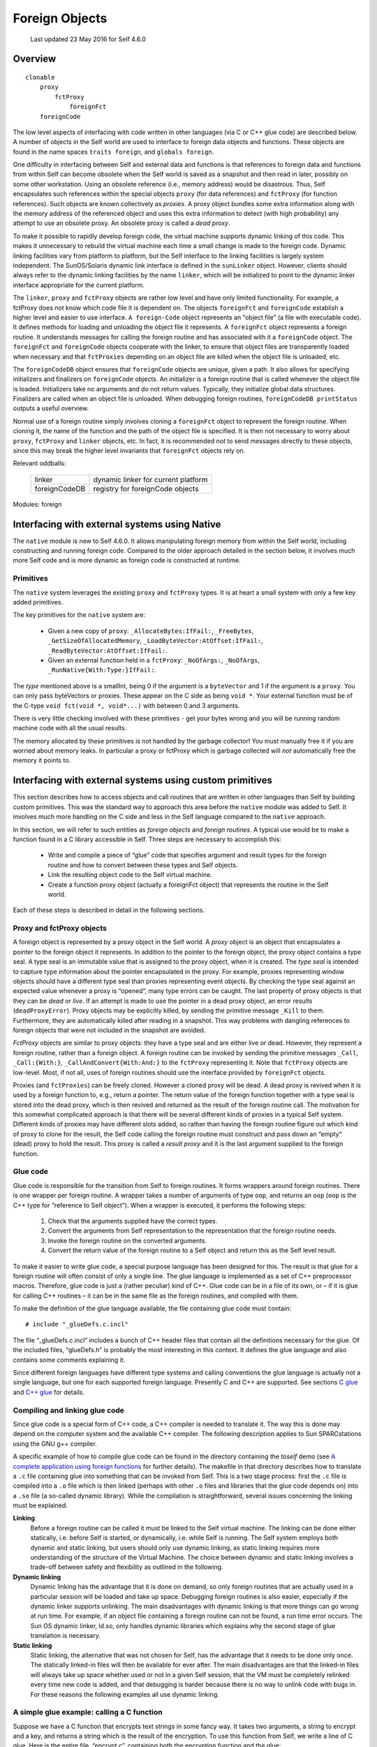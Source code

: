 ***************
Foreign Objects
***************

    Last updated 23 May 2016 for Self 4.6.0

Overview
========

::

    clonable
        proxy
            fctProxy
                foreignFct
        foreignCode

The low level aspects of interfacing with code written in other languages (via C or C++ glue code)
are described below. A number of objects in the Self world are used to interface
to foreign data objects and functions. These objects are found in the name spaces ``traits foreign``, and ``globals foreign``.

One difficulty in interfacing between Self and external data and functions is that references to foreign
data and functions from within Self can become obsolete when the Self world is saved as
a snapshot and then read in later, possibly on some other workstation. Using an obsolete reference
(i.e., memory address) would be disastrous. Thus, Self encapsulates such references within the
special objects ``proxy`` (for data references) and ``fctProxy`` (for function references). Such objects
are known collectively as *proxies*. A proxy object bundles some extra information along with the
memory address of the referenced object and uses this extra information to detect (with high probability)
any attempt to use an obsolete proxy. An obsolete proxy is called a *dead proxy*.

To make it possible to rapidly develop foreign code, the virtual machine supports dynamic linking
of this code. This makes it unnecessary to rebuild the virtual machine each time a small change is
made to the foreign code. Dynamic linking facilities vary from platform to platform, but the Self
interface to the linking facilities is largely system independent. The SunOS/Solaris dynamic link
interface is defined in the ``sunLinker`` object. However, clients should always refer to the dynamic
linking facilities by the name ``linker``, which will be initialized to point to the dynamic linker interface
appropriate for the current platform.

The ``linker``, ``proxy`` and ``fctProxy`` objects are rather low level and have only limited functionality.
For example, a fctProxy does not know which code file it is dependent on. The objects
``foreignFct`` and ``foreignCode`` establish a higher level and easier to use interface. ``A foreign-Code``
object represents an “object file” (a file with executable code). It defines methods for loading
and unloading the object file it represents. A ``foreignFct`` object represents a foreign routine. It
understands messages for calling the foreign routine and has associated with it a ``foreignCode``
object. The ``foreignFct`` and ``foreignCode`` objects cooperate with the linker, to ensure that
object files are transparently loaded when necessary and that ``fctProxies`` depending on an object
file are killed when the object file is unloaded, etc.

The ``foreignCodeDB`` object ensures that ``foreignCode`` objects are unique, given a path. It also
allows for specifying initializers and finalizers on ``foreignCode`` objects. An initializer is a foreign
routine that is called whenever the object file is loaded. Initializers take no arguments and do not
return values. Typically, they initialize global data structures. Finalizers are called when an object
file is unloaded. When debugging foreign routines, ``foreignCodeDB printStatus`` outputs a
useful overview.

Normal use of a foreign routine simply involves cloning a ``foreignFct`` object to represent the foreign
routine. When cloning it, the name of the function and the path of the object file is specified.
It is then not necessary to worry about ``proxy``, ``fctProxy`` and ``linker`` objects, etc. In fact, it is
recommended *not* to send messages directly to these objects, since this may break the higher level
invariants that ``foreignFct`` objects rely on.

Relevant oddballs:

  +----------------+----------------------------------------------------+
  | linker         | dynamic linker for current platform                |
  +----------------+----------------------------------------------------+
  | foreignCodeDB  | registry for foreignCode objects                   |
  +----------------+----------------------------------------------------+

Modules: foreign

.. index::
   single:  type seal

.. index::
   single:  snapshot

.. index::
   single:  proxy

.. index::
   single:  Link

.. index::
   single:  glue

.. index::
   single:  function proxy object

.. index::
   single:  foreign routines

.. index::
   single:  fctProxy

.. index::
   single:  deadProxyError

Interfacing with external systems using Native
==============================================

The ``native`` module is new to Self 4.6.0. It allows manipulating foreign memory from within the Self world, including constructing and running foreign code. Compared to the older approach detailed in the section below, it involves much more Self code and is more dynamic as foreign code is constructed at runtime.

Primitives
----------

.. index::
   single:  _AllocateBytes:

.. index::
   single:  _FreeBytes

.. index::
   single:  _GetSizeOfAllocatedMemory:

.. index::
   single:  _LoadByteVector:AtOffset:

.. index::
   single:  _ReadByteVector:AtOffset:

.. index::
   single:  _RunNative

The ``native`` system leverages the existing ``proxy`` and ``fctProxy`` types. It is at heart a small system with only a few key added primitives.

The key primitives for the ``native`` system are:

  * Given a new copy of ``proxy``: ``_AllocateBytes:IfFail:``, ``_FreeBytes``, ``_GetSizeOfAllocatedMemory``,  ``_LoadByteVector:AtOffset:IfFail:``, ``_ReadByteVector:AtOffset:IfFail:``.
  * Given an external function held in a ``fctProxy``: ``_NoOfArgs:``, ``_NoOfArgs``, ``_RunNative{With:Type:}IfFail:``.

The *type* mentioned above is a smallInt, being 0 if the argument is a ``byteVector`` and 1 if the argument is a ``proxy``. You can only pass byteVectors or proxies. These appear on the C side as being ``void *``. Your external function must be of the C-type ``void fct(void *, void*...)`` with between 0 and 3 arguments.

There is very little checking involved with these primitives - get your bytes wrong and you will be running random machine code with all the usual results.

The memory allocated by these primitives is not handled by the garbage collector! You must manually free it if you are worried about memory leaks. In particular a proxy or fctProxy which is garbage collected will *not* automatically free the memory it points to.



Interfacing with external systems using custom primitives
=========================================================

This section describes how to access objects and call routines that are written in other languages
than Self by building custom primitives.  This was the standard way to approach this area before the
``native`` module was added to Self. It involves much more handling on the C side and less in the Self language compared to the ``native`` approach.

In this section, we will refer to such entities as *foreign objects* and *foreign routines*. A typical use
would be to make a function found in a C library accessible in Self. Three steps are necessary to
accomplish this:

	* Write and compile a piece of “glue” code that specifies argument and result types for the foreign routine and how to convert between these types and Self objects.
	* Link the resulting object code to the Self virtual machine.
	* Create a function proxy object (actually a foreignFct object) that represents the routine in the Self world.

Each of these steps is described in detail in the following sections.

.. index::
		single: _call

.. index::
   single:  _CallAndConvert

.. index::
   single:  _Kill

Proxy and fctProxy objects
--------------------------

A foreign object is represented by a proxy object in the Self world. A *proxy* object is an object
that encapsulates a pointer to the foreign object it represents. In addition to the pointer to the foreign
object, the proxy object contains a type seal. A type seal is an immutable value that is assigned
to the proxy object, when it is created. The *type seal* is intended to capture type information about
the pointer encapsulated in the proxy. For example, proxies representing window objects should
have a different type seal than proxies representing event objects. By checking the type seal against
an expected value whenever a proxy is “opened”, many type errors can be caught. The last property
of proxy objects is that they can be *dead* or *live*. If an attempt is made to use the pointer in a dead
proxy object, an error results (``deadProxyError``). Proxy objects may be explicitly killed, by
sending the primitive message ``_Kill`` to them. Furthermore, they are automatically killed after
reading in a snapshot. This way problems with dangling references to foreign objects that were not
included in the snapshot are avoided.

*FctProxy* objects are similar to proxy objects: they have a type seal and are either live or dead.
However, they represent a foreign routine, rather than a foreign object. A foreign routine can be invoked
by sending the primitive messages ``_Call``, ``_Call:{With:}``,
``_CallAndConvert{With:And:}`` to the ``fctProxy`` representing it. Note that ``fctProxy`` objects
are low-level. Most, if not all, uses of foreign routines should use the interface provided by ``foreignFct``
objects.

Proxies (and ``fctProxies``) can be freely cloned. However a cloned proxy will be dead. A dead
proxy is revived when it is used by a foreign function to, e.g., return a pointer. The return value of
the foreign function together with a type seal is stored into the dead proxy, which is then revived
and returned as the result of the foreign routine call. The motivation for this somewhat complicated
approach is that there will be several different kinds of proxies in a typical Self system. Different
kinds of proxies may have different slots added, so rather than having the foreign routine figure out
which kind of proxy to clone for the result, the Self code calling the foreign routine must construct
and pass down an “empty” (dead) proxy to hold the result. This proxy is called a *result proxy*
and it is the last argument supplied to the foreign function.

.. index::
   single:  wrapper

.. index::
   single:  glue code

.. index::
   single:  glueDefs.c.incl


Glue code
---------

Glue code is responsible for the transition from Self to foreign routines. It forms wrappers around
foreign routines. There is one wrapper per foreign routine. A wrapper takes a number of arguments
of type ``oop``, and returns an ``oop`` (``oop`` is the C++ type for “reference to Self object”). When a
wrapper is executed, it performs the following steps:

	1. Check that the arguments supplied have the correct types.
	2. Convert the arguments from Self representation to the representation that the foreign routine needs.
	3. Invoke the foreign routine on the converted arguments.
	4. Convert the return value of the foreign routine to a Self object and return this as the Self level result.

To make it easier to write glue code, a special purpose language has been designed for this. The
result is that glue for a foreign routine will often consist of only a single line. The glue language is
implemented as a set of C++ preprocessor macros. Therefore, glue code is just a (rather peculiar)
kind of C++. Glue code can be in a file of its own, or – if it is glue for calling C++ routines – it can
be in the same file as the foreign routines, and compiled with them.

To make the definition of the glue language available, the file containing glue code must contain::

    # include "_glueDefs.c.incl"

The file “_glueDefs.c.incl” includes a bunch of C++ header files that contain all the definitions
necessary for the glue. Of the included files, “glueDefs.h” is probably the most interesting in this
context. It defines the glue language and also contains some comments explaining it.

Since different foreign languages have different type systems and calling conventions the glue language
is actually not a single language, but one for each supported foreign language. Presently C
and C++ are supported. See sections `C glue`_ and `C++ glue`_ for details.

.. index::
   single:  Static linking

.. index::
   single:  ld.so

.. index::
   single:  encrypt.c


Compiling and linking glue code
-------------------------------

Since glue code is a special form of C++ code, a C++ compiler is needed to translate it. The way
this is done may depend on the computer system and the available C++ compiler. The following
description applies to Sun SPARCstations using the GNU g++ compiler.

A specific example of how to compile glue code can be found in the directory containing the *toself*
demo (see `A complete application using foreign functions`_ for further details). The makefile in that directory describes how to
translate a ``.c`` file containing glue into something that can be invoked from Self. This is a two
stage process: first the ``.c`` file is compiled into a ``.o`` file which is then linked (perhaps with other
``.o`` files and libraries that the glue code depends on) into a ``.so`` file (a so-called dynamic library).
While the compilation is straightforward, several issues concerning the linking must be explained.

**Linking**
    Before a foreign routine can be called it must be linked to the Self virtual machine. The
    linking can be done either statically, i.e. before Self is started, or dynamically, i.e. while Self is
    running. The Self system employs both dynamic and static linking, but users should only use dynamic
    linking, as static linking requires more understanding of the structure of the Virtual Machine.
    The choice between dynamic and static linking involves a trade-off between safety and
    flexibility as outlined in the following.

**Dynamic linking**
    Dynamic linking has the advantage that it is done on demand, so only foreign routines that are actually
    used in a particular session will be loaded and take up space. Debugging foreign routines is
    also easier, especially if the dynamic linker supports unlinking. The main disadvantages with dynamic
    linking is that more things can go wrong at run time. For example, if an object file containing
    a foreign routine can not be found, a run time error occurs. The Sun OS dynamic linker, ld.so,
    only handles dynamic libraries which explains why the second stage of glue translation is necessary.

**Static linking**
    Static linking, the alternative that was not chosen for Self, has the advantage that it needs to be
    done only once. The statically linked-in files will then be available for ever after. The main disadvantages
    are that the linked-in files will always take up space whether used or not in a given Self
    session, that the VM must be completely relinked every time new code is added, and that debugging
    is harder because there is no way to unlink code with bugs in. For these reasons the following
    examples all use dynamic linking.

.. index::
   single:  WHAT_GLUE


A simple glue example: calling a C function
-------------------------------------------

Suppose we have a C function that encrypts text strings in some fancy way. It takes two arguments,
a string to encrypt and a key, and returns a string which is the result of the encryption. To use this
function from Self, we write a line of C glue. Here is the entire file, “encrypt.c”, containing both
the encryption function and the glue::

    /* Make glue available by including it. */
    # include "incls/_glueDefs.c.incl"
    /* Naive encryption function. */
    char *encrypt(char *str, int key) {
        static char res[1000];
        int i;
        for (i = 0; str[i]; ++i)
            res[i] = str[i] + key;
        res[i] = ’\0’;
        return res;
    }

    /* Make glue expand to full functions, not just prototypes. */
    # define WHAT_GLUE FUNCTIONS
        C_func_2(string,, encrypt, encrypt_glue,, string,, int,)
    # undef WHAT_GLUE

A few words of explanation: the last three lines of this file contain the glue code. First defining
``WHAT_GLUE`` to be ``FUNCTIONS``, makes the following line expand into a full wrapper function (defining
``WHAT_GLUE`` to be ``PROTOTYPES`` instead, will cause the ``C_func_2`` line to produce a function
prototype only). The line containing the macro ``C_func_2`` is the actual wrapper for ``encrypt``.
The “2” designates that ``encrypt`` takes 2 arguments. The meaning of the arguments, from left to
right are:

    * “string,”: specifies that encrypt returns a string argument.
    * “encrypt”: name of function we are constructing wrapper for.
    * “encrypt_glue”: name that we want the wrapper function to have.
    * An empty argument signifying that encrypt is not to be passed a failure handle (explained later).
    * “string,”: specifies that the first argument to encrypt is a string.
    * “int,”: specifies that the second argument to encrypt is an int.

Having written this file, we now prepare a makefile to compile and link it. To do this, we can extend
the makefile in ``objects/glue/{sun4,svr4}`` (depending on OS in use) and then run make.
This results in the shared library file ``encrypt.so``. Finally, to try it out, we can type these commands
(at the Self prompt or in the UI)::

    > _AddSlotsIfAbsent: ( | encrypt | )
    lobby

    > encrypt: ( foreignFct copyName: ’encrypt_glue’ Path: ’encrypt.so’ )
    lobby

    > encrypt
    <C++ function(encrypt_glue)>

    > encrypt value: ’Hello Self’ With: 3
    ’Khoor#Vhoi’

    > encrypt value: ’Khoor#Vhoi’ With: -3
    ’Hello Self’

Comparing the signature for the function encrypt with the arguments to the ``C_func_2`` macro it
is clear that there is a straightforward mapping between the two. One day we hope to find the time
to write a Self program that can parse a C or C++ header file and generate glue code corresponding
to the definitions in it. In the meantime, glue code must be handwritten.

.. index::
   single:  C glue

.. index::
   single:  C_func_N

C glue
------

C glue supports accessing C functions and data from Self. There are three main parts of C glue:

    * Calling functions.
    * Reading/assigning global variables.
    * Reading/assigning a component in a struct that is represented by a proxy object in Self.

In addition, C++ glue for creating objects can be used to create C structs (see section `C++ glue`_). The
following sections describe each of these parts of C glue.

.. index::
   single:  unix_failure (glue)

.. index::
   single:  failure (glue)

.. index::
   single:  errno

Calling C functions
-------------------

The macro ``C_func_N`` where N is 0, 1, 2, ... is used to “glue in” a C function. The number N denotes
the number of arguments that should be given *at the Self level*, when calling the function. This
number may be different from the number of arguments that the C function takes since, e.g., some
argument conversions (see below) produce two C arguments from one Self object. Here is the
general syntax for ``C_func_N``::

    C_func_N(res_cnv,res_aux, fexp, gfname, fail_opt, c0,a0, ... cN,aN)

Compare this with the glue that was used in the encrypt example in section `A simple glue example: calling a C function`_::

    C_func_2(string,, encrypt, encrypt_glue,, string,, int,)

The meaning of each argument to ``C_func_N`` is as follows:

    * ``res_cnv,res_aux``: these two arguments form a “conversion pair” that specifies how the result that the function returns is converted to a Self object. In the ``encrypt`` example, where the function returns a null terminated string, ``res_cnv`` has the value ``string``, and ``res_aux`` is empty. :numref:`tableArgumentConversions` lists all the possible values for the ``res_cnv,res_aux pair``.
    * ``fexp`` is a C expression which evaluates to the function that is being glued in. In the simplest case, such as in the ``encrypt`` example, the expression is the name of a function, but in general it may be any C expression, involving function pointers etc., which in a global context evaluates to a function.
    * ``gfname``: the name of the function which the ``C_func_N`` macro expands into. In the ``encrypt`` example, the convention of appending ``_glue`` to the C function’s name was used. When accessing a glued-in function from Self, the value of ``gfname`` is the name that must be used.
    * ``fail_opt``: there are two possible values for this argument. It can be empty (as in the example) or it can be ``fail``. In the latter case, the C function being called is passed an additional argument that will be the last argument and have type ``“void *”``. Using this argument, the C function may abort its execution and raise an exception. The result is that the “IfFail block” in Self will be invoked.
    * ``ci,ai``: each of these pairs describes how to convert a Self level argument to one or more C level arguments. For example, in the glue for ``encrypt``, ``c0``,``a0`` specifies that the first argument to ``encrypt`` is a string. Likewise ``c1``,``a1`` specifies that the second argument is an integer. Note that in both these cases, the a-part of the conversion is empty. :numref:`tableArgumentConversions` lists all the possible values for the ``ci``,``ai`` pair.

*Handling failures*. Here is a slight modification of the encryption example to illustrate how the C function can raise an exception that causes the “IfFail block” to be invoked at the Self level::

    /* Make glue available by including it. */
    # include "incls/_glueDefs.c.incl"
    /* Naive encryption function. */
    char *encrypt(char *str, int key, void *FH) {
    	static char res[1000];
    	int i;
    	if (key == 0) {
    		failure(FH, "key == 0 is identity map");
    		return NULL;
    	}
    	for (i = 0; str[i]; i++)
    		res[i] = str[i] + key;
    	res[i] = ’\0’;
    	return res;
    }
    /* Make glue expand to full functions, not just prototypes. */
    # define WHAT_GLUE FUNCTIONS
    	C_func_2(string,, encrypt, encrypt_glue, fail, string,, int,)
    # undef WHAT_GLUE

Observe that the ``fail_opt`` argument now has the value ``fail`` and that the ``encrypt`` function
raises an exception, using ``failure``, if the key is 0. There are two ways to raise exceptions::

    extern "C" void failure(void *FH, char *msg);
    extern "C" void unix_failure(void *FH, int err = -1);

In both cases, the ``FH`` argument is the “failure handle” that was passed by the ``C_func_N`` macro.
The second argument to ``failure`` is a string. It will be passed to the “IfFail block” in Self.
``unix_failure`` takes an optional integer as its second argument. If this integer has the value -1,
or is missing, the value of ``errno`` is used instead. The integer is interpreted as a UNIX error number,
from which a corresponding string is constructed. The string is then, as for ``failure``, passed
to the “IfFail block” at the call site in Self.

.. warning::
    After calling ``failure`` or ``unix_failure`` a normal ``return`` must be done. The value returned (in the example ``NULL``) is ignored.

.. index::
   single:  C_set_var

.. index::
   single:  C_get_var

Reading and assigning global variables
--------------------------------------

Reading the value of a global variable is done using the ``C_get_var`` macro. Assigning a value to
a global variable is done using ``C_set_var``. Both macros expand into a C++ function that converts
between Self and C representation, and reads or assigns the variable. Here is the general syntax::

    C_get_var(cnvt_res,aux_res, expr, gfname)
    C_set_var(var, expr_c0,expr_a0, gfname)

A concrete example is reading the value of the variable ``errno``, which can be done using::

    C_get_var(int,, errno, get_errno_glue)

The meaning of the each argument is:

    * ``cnvt_res``,``aux_res``: how to convert the value of the global variable that is being read to a Self object. In the ``errno`` example, ``cnvt_res`` is ``int`` and ``aux_res`` is empty, since the type of ``errno`` is ``int``. The ``cnvt_res``,``aux_res`` can be any one of the result conversions found in :numref:`tableArgumentConversions`.
    * ``expr`` is the variable whose value is being read. In the ``errno`` example, it is simply ``errno``, but in general, it may actually be any expression that is valid in a global context, even an expression involving function calls.
    * ``gfname``: the name of the C++ function that ``C_get_var`` or ``C_set_var`` expands into.
    * ``var`` is the name of a global variable that a value is assigned to. In general, ``var``, may be any expression that in a global context evaluates to an l-value.
    * ``expr_c0``,``expr_a0``: when assigning to a variable, the value it is assigned is obtained by converting a Self object to a C value. The ``expr_c0``,``expr_a0`` pair, which can be any one of the argument conversions listed in :numref:`tableArgumentConversions`, specifies how to do this conversion.

.. index::
   single:  C_get_comp

.. index::
   single:  C_set_comp

.. index::
   single:  struct

Reading and assigning struct components
---------------------------------------

Reading the value of a struct component or assigning a value to it is similar to doing the same operations
on a global variable. The difference is that the struct must somehow be specified. This is
taken care of by the macros ``C_get_comp`` and ``C_set_comp``. The general syntax is::

    C_get_comp(cnvt_res,aux_res, cnvt_strc,aux_strc, comp, gfname)
    C_set_comp(cnvt_strc,aux_strc, comp, expr_c0,expr_a0, gfname)

Here is an example, assigning to the sin_port field of a struct sockaddr_in (this struct is defined
in /usr/include/netinet/in.h)::

    struct sockaddr_in {
        short           sin_family;
        u_short         sin_port;
        struct in_addr  sin_addr;
        char            sin_zero[8];
    };

The struct is represented by a proxy object::

    char *socks = "type seal for sockaddr_in proxies";
    C_set_comp(proxy,(sockaddr_in *,socks), .sin_port, short,,set_sin_port_glue)

The ``sockaddr_in`` example defines a function, ``set_sin_port_glue``, which can be called from
Self. The function takes two arguments, the first being a proxy representing a ``sockaddr_in``
struct, the second being a short integer. After converting types, ``set_sin_port_glue`` performs
the assignment::

    (*first_converted_arg).sin_port = second_converted_arg.

In general the meaning of the ``C_get_comp`` and ``C_set_comp`` arguments is:

    * ``cnvt_res``, ``aux_res``: how to convert the value of the component that is being read to a
      Self object. Any of the result conversions found in :numref:`tableArgumentConversions` may be applied.

    * ``cnvt_strc``, ``aux_strc``: the conversion that is applied to produce a struct upon which the
      operation is performed. In the ``sin_port`` example, this conversion is a proxy conversion,
      implying that in Self, the struct whose ``sin_port`` component is assigned is represented by
      a proxy object. In general, any of the argument conversions from :numref:`tableArgumentConversions` that results in a
      pointer, may be used.

    * ``comp`` is the name of the component to be read or assigned. In the sin_port example, this
      name is ``“.sin_port”``. Note that it includes a “.”. This, e.g., allows handling pointers to
      int’s by pretending that it is a pointer to a struct and operating on a component with an
      empty name.

    * ``gfname``: the name of the C++ function that ``C_get_comp`` or ``C_set_comp`` expands into.

    * ``expr_co``, ``expr_a0``: when assigning to a component, the value it is assigned is obtained by
      converting a Self object to a C value. The ``expr_co``, ``expr_a0`` pair, which can be any one
      of the argument conversions listed in :numref:`tableArgumentConversions`, specifies how to do this conversion.

.. index::
   single:  C++ glue

C++ glue
--------

Since C++ is a superset of C, all of C glue can be used with C++. In addition, C++ glue provides
support for:

    * Constructing objects using the new operator.

    * Deleting objects using the delete operator.

    * Calling member functions on objects.

Each of these parts will be explained in the following sections.

.. index::
   single:  CC_delete

.. index::
   single:  CC_new_N

Constructing objects
--------------------

In C++, objects are constructed using the new operator. Constructors may take arguments. The
macros ``CC_new_N`` where N is a small integer, support calling constructors with or without arguments.
Calling a constructor is similar to calling a function, so for additional explanation, please
refer to section `Calling C functions`_. Here is the general syntax for constructing objects using C++ glue::

    CC_new_N(cnvt_res,aux_res, class, gfname, c0,a0, c1,a1, ... cN,aN)

For example, to construct a ``sockaddr_in`` object, the following glue statement could be used::

    CC_new_0(proxy,(sockaddr_in *,socks), sockaddr_in, new_sockaddr_in)

The meanings of the ``CC_new_N`` arguments are as follows:

    * ``cnvt_res``, ``aux_res:`` the result of calling the constructor is an object pointer. The result
      conversion pair ``cnvt_res``, ``aux_res`` (see :numref:`tableArgumentConversions`), specifies how this pointer is converted
      to a Self object before being returned. In the ``sockaddr`` example, the proxy result conversion
      is used.

    * ``class`` is the name of the class (or struct) that is being instantiated.

    * ``gfname``: the name of the C++ function that the ``CC_new_N`` macro expands into.

    * ``ci``, ``ai``: if the constructor takes arguments, these arguments must be converted from Self
      representation to C++ representation. The arguments conversion pairs ``ci``, ``ai`` specify how
      each argument is converted. See :numref:`tableArgumentConversions` for a description of all argument conversions. In
      the sockaddr example, there are no arguments.

Deleting objects
----------------

C++ objects can have destructors that are executed when the objects are deleted. To ensure that the
destructor is called properly, the ``delete`` operator must know the type of the object being deleted.
This is ensured by using the ``CC_delete`` macro, which has the following form::

    CC_delete(cnvt_obj,aux_obj, gfname)

For example, to delete ``sockaddr_in`` objects (constructed as in the previous section), the
``CC_delete`` macro should be used in this manner::

    CC_delete(proxy,(sockaddr_in *,socks), delete_sockaddr_in)

In general, the meaning of the arguments given to ``CC_delete`` is:

    * cnvt_obj,aux_obj: this pair can be any of the argument conversions found in :numref:`tableArgumentConversions`
      that produces a pointer to the object that will be deleted.

    * gfname: the name of the C++ function that this invocation of ``CC_delete`` expands into.

Calling member functions
------------------------

:numref:`tableArgumentConversions` lists all the available argument conversions. Each row represents one conversion, with the
first two columns designating the conversion pair. The third column lists the types of Self objects
that the conversion pair accepts. The fourth column lists the C types that it produces. The fifth column
lists the kind of errors that can occur during the conversion. Finally, the sixth column contains
references to numbered notes. The notes are found in the paragraphs following the table.

Calling member functions is similar to calling “plain” functions, so please also refer to section
`Calling C functions`_. The difference is that an additional object must be specified: the object upon which the
member function is invoked (the receiver in Self terms). Calling a member function is accomplished
using one of the macros::

    CC_mber_N(cnvt_res,aux_res, cnvt_rec,aux_rec, mname, gfname,
              fail_opt, c0,a0, c1,a1, ..., cN,aN)

For example here is how to call the member function zock on a ``sockaddr_in`` object given by a
proxy::

    CC_mber_0(bool,, proxy,(sockaddr_in *,socks), zock, zock_glue,)

The arguments to ``CC_mber_N`` are:

    * ``cnvt_res``, ``aux_res``: this pair, which can be any of the result conversions from :numref:`tableArgumentConversions`,
      specifies how to convert the result of the member function before returning it to Self. For
      example, the zock member function returns a boolean.

    * ``cnvt_rec``, ``aux_rec``: the object on which the member function is invoked. Often this will
      be a proxy conversion as in the ``zock`` example.

    * ``mname`` is the name of the member function. In general, it may be any expression, such that
      ``receiver->mname`` evaluates to a function.

    * ``gfname`` is the name of the C++ function that the ``CC_mber_N`` macro expands into.

    * ``fail_opt``: whether or not to pass a failure handle to the member function (refer to section
      `Calling C functions`_ for details).

    * ``ci``, ``ai``: these are argument conversion pairs specifying how to obtain the arguments for the
      member function. Any conversion pair found in :numref:`tableArgumentConversions` may be used.

.. index::
   single:  conversion pair

Conversion pairs
----------------

A major function of glue code is to convert between Self objects and C/C++ values. This conversion
is guarded by so-called conversion pairs. A *conversion pair* is a pair of arguments given to a
glue macro. It handles converting one or at most a few types of objects/values. There are different
conversion pairs for converting from Self objects to C/C++ values (called argument conversion
pairs) and for converting from C/C++ values to Self objects (called result conversion pairs).

.. index::
   single:  argument conversion

.. index::
   single:  argument conversion2


Argument conversions – from Self to C/C++
-----------------------------------------

An argument conversion is given a Self object and performs these actions to produce a corresponding
C or C++ value:

    * check that the Self object it has been given is among the allowed types. If not, report
      ``badTypeError`` (invoke the failure block (if present) with the argument ``’badTypeError’``).

    * check that the object can be converted to a C/C++ value without overflow or any other error.
      If not, report the relevant error.

    * do the conversion, i.e., construct the C/C++ value corresponding to the given Self object.

.. index::
   single:  badIndexError

.. index::
   single:  badSignError

.. index::
   single:  badSizeError

.. index::
   single:  badTypeError

.. index::
   single:  badTypeSealError


.. tabularcolumns:: p{2cm} p{2cm} p{2cm} p{2cm} p{3cm} p{2cm}
.. _tableArgumentConversions:
.. table:: Argument conversions - from Self to C/C++

  ================= ====================== ================================= ================= ============================================================== =========
  Conversion        Second part            Self type                         C/C++ type        Errors                                                         Notes
  ================= ====================== ================================= ================= ============================================================== =========
  bool                                     boolean                           int (0 or 1)      badTypeError
  char                                     smallInt                          char              badTypeError overflowError                                     1
  signed_char                              smallInt                          signed char       badTypeError overflowError
  unsigned_char                            smallInt                          unsigned char     badSignError badTypeError overflowError
  short                                    smallInt                          short             badTypeError overflowError
  signed_short                             smallInt                          signed short      badTypeError overflowError
  unsigned_short                           smallInt                          unsigned short    badSignError badTypeError overflowError
  int                                      smallInt                          int               badTypeError
  signed_int                               smallInt                          signed int        badTypeError
  unsigned_int                             smallInt                          unsigned int      badSignError badTypeError
  long                                     smallInt                          long              badTypeError
  signed_long                              smallInt                          signed long       badTypeError
  unsigned_long                            smallInt                          unsigned long     badSignError
  smi                                      smallInt                          smi               badTypeError                                                   2
  unsigned_smi                             smallInt                          smi               badSignError badTypeError                                      2
  ================= ====================== ================================= ================= ============================================================== =========

.. tabularcolumns:: p{2cm} p{2cm} p{2cm} p{2cm} p{3cm} p{2cm}

================= ====================== ================================= ================= ============================================================== =========
Conversion        Second part            Self type                         C/C++ type        Errors                                                         Notes
================= ====================== ================================= ================= ============================================================== =========
float                                    float                             float             badTypeError                                                   3
double                                   float                             double            badTypeError                                                   3
long_double                              float                             long double       badTypeError                                                   3
bv                ptr_type               byte vector                       ptr_type          badTypeError                                                   4
bv_len            ptr_type               byte vector                       ptr_type, int     badSizeError badTypeError                                      4, 5
bv_null           ptr_type               byte vector/0                     ptr_type          badTypeError                                                   4, 6
bv_len_null       ptr_type               byte vector/0                     ptr_type, int     badSizeError badTypeError                                      4, 5, 6
cbv               ptr_type               byte vector                       ptr_type          badTypeError                                                   7
cbv_len           ptr_type               byte vector                       ptr_type, int     badSizeError badTypeError                                      7
cbv_null          ptr_type               byte vector/0                     ptr_type          badTypeError                                                   7
cbv_len_null      ptr_type               byte vector/0                     ptr_type, int     badSizeError badTypeError                                      7
string                                   byte vector                       char \*           badTypeError nullCharError                                     8
string_len                               byte vector                       char \*, int      badTypeError nullCharError                                     5, 8
string_null                              byte vector/0                     char \*           badTypeError nullCharError                                     6, 8
string_len_null                          byte vector/0                     char \*, int      badTypeError nullCharError                                     5, 6, 8
proxy             (ptr_type, type_seal)  proxy                             ptr_type, != NULL badTypeError badTypeSealError, deadProxyError,nullPointerError 9
proxy_null        (ptr_type, type_seal)  proxy                             ptr_type          badTypeError badTypeSealError deadProxyError                   9
any_oop                                  any object                        oop                                                                              10
oop               oop subtype            corresponding object              oop (subtype)     badTypeError                                                   11
any               C/C++ type             int/float/proxy/byte-vector, int  int/float/ptr/ptr badIndexError badTypeError deadProxyError                      12
================= ====================== ================================= ================= ============================================================== =========

Notes
+++++

  1. The C type ``char`` has a system dependent range. Either 0..255 or -128..127.

  2. The type ``smi`` is used internally in the virtual machine (a 30 bit integer).

  3. Precision may be lost in the conversion.

  4. The second part of the conversion is a C pointer type. The address of the first byte in the byte
     vector, cast to this pointer type, is passed to the foreign routine. It is the responsibility of
     the foreign routine not to go past the end of the byte vector. The foreign routine should not retain
     pointers into the byte vector after the call has terminated. Note: canonical strings can not be passed
     through a bv conversion (``badTypeError`` will result). This is to ensure that they are not accidentally
     modified by a foreign function.

  5. This conversion passes two values to the foreign routine: a pointer to the first byte in the byte
     vector, and an integer which is the length of the byte vector divided by ``sizeof(*ptr_type)``. If
     the size of the byte vector is not a multiple of ``sizeof(*ptr_type)``, ``badSizeError`` results.

  6. In addition to accepting a byte vector, this conversion accepts the integer 0, in which case a ``NULL``
     pointer is passed to the foreign routine.

  7. The ``cbv`` conversions are like the bv conversions except that canonical strings are allowed as actual
     arguments. A ``cbv`` conversion should only be used if it is guaranteed that the foreign routine
     does not modify the bytes it gets a pointer to.

  8. All the string conversions take an incoming byte vector, copy the bytes part, add a trailing null
     char, and pass a pointer to this copy to the foreign routine. After the call has terminated, the copy
     is discarded. If the byte vector contains a null char, ``nullCharError`` results.

  9. The ``type_seal`` is an ``int`` or ``char`` * expression that is tested against the type seal value in the
     proxy. If the two are different, ``badTypeSealError`` results. The special value ``ANY_SEAL`` will
     match the type seal in any proxy. Note that the ``proxy`` conversion will fail with ``nullPointerError``
     if the proxy object it is given encapsulates a NULL pointer.

  10. The ``any_oop`` conversion is an escape: it passes the Self object unchanged to the foreign routine.

  11. The ``oop`` conversion is mainly intended for internal use. The second argument is the name of
      an oop subtype. After checking that the incoming argument points to an instance of the subtype,
      the pointer is cast to the subtype.

  12. The ``any`` conversion is different from all other conversions in that it expects two incoming
      Self objects. The actions of the conversion depends on the type of the first object in the following
      way. If the first object is an integer, the second argument must also be an integer; the two integers
      are converted to C ``int``’s, the second is shifted 16 bits to the left and they are or’ed together to produce
      the result. If the first object is a float, it is converted to a C ``float`` and the second object is
      ignored. If the first object is a proxy, the result is the pointer represented by the proxy, and the second
      argument is ignored. If the first object is a byte vector, the second object must be an integer
      which is interpreted as an index into the byte vector; the result is a pointer to the indexed byte.

.. index::
   single:  result conversion

Result conversions - from C/C++ to Self
---------------------------------------

A result conversion is given a C or C++ value of a certain type and performs these actions to produce
a corresponding Self object:

    * check that the C/C++ value can be converted to a Self object with no overflow or other error
      occurring. If not, report the error.

    * do the conversion, i.e., construct the Self object corresponding to the given C/C++ value.

:numref:`tableResultConversions` lists all the available result conversions. Each row represents one conversion, with the first
two columns designating the conversion pair. The third column lists the type of C or C++ value that
the conversion pair accepts. The fourth column lists the type of Self object the conversion produces.
The fifth column lists the kind of errors that can occur during the conversion. Finally, the sixth
column contains references to numbered notes. The notes are found in the paragraphs following
the table.

.. tabularcolumns:: p{2cm} p{2cm} p{2cm} p{2cm} p{2cm} p{2cm}
.. _tableResultConversions:
.. table:: Result conversions - from C/C++ to Self

  +------------------------+-----------------------------------+-----------------+-----------------+--------------------+-----------+
  |  Conversion            | Second part                       |  C/C++ type     |  Self type      |  Errors            |  Notes    |
  +========================+===================================+=================+=================+====================+===========+
  |  void                  |                                   |  void           |  smallInt (0)   |                    |           |
  +------------------------+-----------------------------------+-----------------+-----------------+--------------------+-----------+
  |  bool                  |                                   |  int            |  boolean        |                    |           |
  +------------------------+-----------------------------------+-----------------+-----------------+--------------------+-----------+
  |  char                  |                                   |  char           |  smallInt       |                    |           |
  +------------------------+-----------------------------------+-----------------+-----------------+--------------------+-----------+
  |  signed_char           |                                   |  signed char    |  smallInt       |                    |           |
  +------------------------+-----------------------------------+-----------------+-----------------+--------------------+-----------+
  |  unsigned_char         |                                   |  unsigned char  |  smallInt       |                    |           |
  +------------------------+-----------------------------------+-----------------+-----------------+--------------------+-----------+
  |  short                 |                                   |  short          |  smallInt       |                    |           |
  +------------------------+-----------------------------------+-----------------+-----------------+--------------------+-----------+
  |  signed_short          |                                   |  signed short   |  smallInt       |                    |           |
  +------------------------+-----------------------------------+-----------------+-----------------+--------------------+-----------+
  |  unsigned_short        |                                   |  unsigned short |  smallInt       |                    |           |
  +------------------------+-----------------------------------+-----------------+-----------------+--------------------+-----------+
  |  int                   |                                   |  int            |  smallInt       |  overflowError     |           |
  +------------------------+-----------------------------------+-----------------+-----------------+--------------------+-----------+
  |  signed_int            |                                   |  signed int     |  smallInt       |  overflowError     |           |
  +------------------------+-----------------------------------+-----------------+-----------------+--------------------+-----------+
  |  unsigned_int          |                                   |  unsigned int   |  smallInt       |  overflowError     |           |
  +------------------------+-----------------------------------+-----------------+-----------------+--------------------+-----------+
  |  long                  |                                   |  long           |  smallInt       |  overflowError     |           |
  +------------------------+-----------------------------------+-----------------+-----------------+--------------------+-----------+
  |  signed_long           |                                   |  signed long    |  smallInt       |  overflowError     |           |
  +------------------------+-----------------------------------+-----------------+-----------------+--------------------+-----------+
  |  unsigned_long         |                                   |  unsigned long  |  smallInt       |  overflowError     |           |
  +------------------------+-----------------------------------+-----------------+-----------------+--------------------+-----------+
  |  smi                   |                                   |  smi            |  smallInt       |  overflowError     |           |
  +------------------------+-----------------------------------+-----------------+-----------------+--------------------+-----------+
  |  int_or_errno          | n                                 |  int            |  int            |  a UNIX error      |  1        |
  +------------------------+-----------------------------------+-----------------+-----------------+--------------------+-----------+
  |  float                 |                                   |  float          |  float          |                    |  2        |
  +------------------------+-----------------------------------+-----------------+-----------------+--------------------+-----------+
  |  double                |                                   |  double         |  float          |                    |  2        |
  +------------------------+-----------------------------------+-----------------+-----------------+--------------------+-----------+
  |  long_double           |                                   |  long double    |  float          |                    |  2        |
  +------------------------+-----------------------------------+-----------------+-----------------+--------------------+-----------+
  |  string                |                                   |  char *         |  byte vector    |  nullPointerError  |  3        |
  +------------------------+-----------------------------------+-----------------+-----------------+--------------------+-----------+
  |  proxy                 | (ptr_type, type_seal)             |  ptr_type       |  proxy          |  nullPointerError  |  3, 4, 8  |
  +------------------------+-----------------------------------+-----------------+-----------------+--------------------+-----------+
  |  proxy_null            | (ptr_type, type_seal)             |  ptr_type       |  proxy          |                    |  4, 8     |
  +------------------------+-----------------------------------+-----------------+-----------------+--------------------+-----------+
  |  proxy_or_errno        | (ptr_type, type_seal, n)          |  ptr_type       |  proxy          |  a UNIX error      |  4, 5, 8  |
  +------------------------+-----------------------------------+-----------------+-----------------+--------------------+-----------+
  |  fct_proxy             | (ptr_type, type_seal, arg_count)  |  ptr_type       |  fctProxy       |  nullPointerError  |  3, 6, 8  |
  +------------------------+-----------------------------------+-----------------+-----------------+--------------------+-----------+
  |  fct_proxy_null        | (ptr_type, type_seal, arg_count)  |  ptr_type       |  fctProxy       |                    |  6, 8     |
  +------------------------+-----------------------------------+-----------------+-----------------+--------------------+-----------+
  |  oop                   |                                   |  oop            |  corresponding  |                    |  7, 8     |
  |                        |                                   |                 |  object         |                    |           |
  +------------------------+-----------------------------------+-----------------+-----------------+--------------------+-----------+

Notes
+++++
  1.  This conversion returns an integer value, unless the integer has the value n (the second part of
      the conversion; often -1). If the integer is n, the conversion interprets the return value as a UNIX
      error indicator. It then constructs a string describing the error (by looking at ``errno``) and invokes
      the “IfFail block” with this string.

  2.  Precision may be lost.

  3.  This conversion fails with ``nullPointerError`` if attempting to convert a NULL pointer.

  4.  The ``ptr_type`` is the C/C++ type of the pointer. The ``type_seal`` is an expression of type int
      or ``char *``.The conversion constructs a new proxy object, stores the C/C++ pointer in it and sets
      its type seal to be the value of ``type_seal``.

  5.  If the pointer is ``n`` (often ``n`` is ``NULL``), the conversion fails with a UNIX error, similar to the way
      ``int_or_errno`` may fail.

  6.  The ``fct_proxy``, ``fct_proxy_null`` and ``fct_proxy_or_errno`` conversions are similar to
      the corresponding proxy conversions. The difference is that they produce a ``fctProxy`` object rather
      than a proxy object. Also, their second part is a triple rather than a pair. The extra component
      specifies how many arguments the function takes, if called. The special keyword ``unknownNoOfArgs``
      or any nonnegative integer expression can be used here.

  7.  This conversion is an escape: it passes the C value unchanged to Self. It is an error to use it if
      the C value is not an ``oop``.

  8.  The ``proxy`` (``fctProxy``) object that is returned by these conversions is *not* being created by the
      glue code. Rather a ``proxy`` (``fctProxy``) must be passed down from the Self level. This ``proxy``
      (``fctProxy``), a *result proxy*, will then be side effected by the glue: the value that the foreign function
      returns will be stored in the result proxy together with the requested type seal. It is required
      that the result proxy is dead when passed down (else a ``liveProxyError`` results). After being
      side-effected and returned, the result proxy is live. The result proxy is the last argument of the
      function that the glue macro expands to.

A complete application using foreign functions
----------------------------------------------

This section gives a description of a complete application which uses foreign functions. The aim is
to present a realistic and complete example of how foreign functions may be used. The complete
source for the example is found in the directory ``objects/applications/serverDemo`` in the
Self distribution.

The example used is an application that allows Self expressions to be easily evaluated by non-
Self processes. Having this, it then becomes possible to start Self processes from a UNIX
prompt (shell) or to specify pipe lines in which some of the processes are Self processes. For example
in

::

    proto% cat someFile | tokenize | sort -r | capitalize | tee lst

it may be the case that the filters tokenize and capitalize perform most of their work in Self.
Likewise, the command

::

    proto% mail

may invoke some fancy mail reader written in Self rather than the standard UNIX mail reader.

To see how the above can be accomplished, please refer to :numref:`figSingleUnixProc` below. The left side of the figure
shows the external view of a typical UNIX process. It has two files: stdin and stdout (for simplicity
we ignore stderr). Stdin is often connected to the keyboard so that characters typed here can
be read from the file stdin. Likewise, stdout is typically connected to the console so that the process
can display output by writing it to the file stdout. Stdin and stdout can also be connected to “regular”
files, if the process was started with redirection. The right side of :numref:`figSingleUnixProc` shows a two stage
pipe line. Here stdout of the first process is connected to stdin of the second process.

.. _figSingleUnixProc:
..  figure:: images/Chapter_5_Figure_5.*
    :scale: 70
    :align: left

    A single UNIX process and an pipe line.

:numref:`figSingleUnixProc` illustrates a simple trick that in many situations allows Self processes to behave as if they
are full-fledged UNIX processes. A Self process is represented by a “real” UNIX process which
transparently communicates with the Self process over a pair of connected sockets. The communication
is bidirectional: input to the UNIX process is relayed to the Self process over the socket
connection, and output produced by the Self process is sent over the same socket connection to
the UNIX process which relays it to stdout. The right part of :numref:`figSingleUnixProc` shows how the UNIX/Self
process pair can fit seamlessly into a pipe line.

..  figure:: images/Chapter_5_Figure_6.*

    A Self process and how it fits into a pipe line.

Source code that facilitates setting up such UNIX/Self process pairs is included in the Self distribution.
The source consists of two parts: one being a Self program (called *server*), the other being
a C++ program (called *toself*). When the server is started, it creates a socket, binds a name to it
and then listens for connections on it. ``toself`` establishes connections to the server program. The
first line that is transmitted when a connection has been set up goes from ``toself`` to the server. The
line contains a Self expression. Upon receiving it, the server forks a new process to evaluate the
expression in the context of the lobby augmented with a slot, stdio, that contains a ``unixFile``-like
object that represents the socket connection. When the forked process terminates, the socket connection
is shut down. The ``toself`` UNIX process then terminates.

The Self expression that forms the Self process is specified on the command line when ``toself``
is started. For example, if the server has been started, the following can be typed at the UNIX
prompt::

    proto% toself stdio writeLine: 5 factorial printString
    120

    proto% echo something | toself capitalize: stdio
    SOMETHING

    proto% toself capitalize: stdio
    Write some text that goes to stdin of the toself program
    WRITE SOME TEXT THAT GOES TO STDIN OF THE TOSelf PROGRAM
    More text
    MORE TEXT
    ^D

    proto%

If you want to try out these examples, locate the files ``server.self``, ``socks.so`` and ``toself``. The
path name of the file ``socks.so`` is hardwired in the file ``server.self`` so please make sure that it
has been set correctly for your system. Then file in the world and type [``server start``] ``fork`` at
the Self prompt. Now you can go back to the UNIX prompt and try out the examples shown
above.

Outline of ``toself``
---------------------

``toself`` is a small C++ program found in the file ``toself.c``. It operates in the three phases outlined
above:

  1.  Try to connect to a well-known port number on a given machine (the function ``establishConnection``
      does this).

  2.  Send the command line arguments over the connection established in 1 (the ``safeWrite``
      call in ``main`` does this).

  3.  While there is more input and the Self process has not shut down the socket connection,
      relay from stdin to the socket connection and from the socket connection to stdout (the function
      ``relay`` does this).

Outline of server
-----------------

The server is a Self program. It is found in the file ``server.self``. When the server is started, the
following happens:

   1. Create a socket, bind a name to it and start listening.
   2. Loop\: accept a connection and fork a new process (both step 1 and 2 are performed by the method ``server start``). The forked process executes the method ``server handleRequest`` which:
          a.   Reads a line from the connection.
          b.   Sets up a context with a slot ``stdio`` referring to the connection.
          c.   Evaluates the line read in step (a) in this context.
          d.   Closes the connection.

Foreign functions and glue needed to implement server
-----------------------------------------------------

The server program needs to do a number of UNIX calls to create sockets and bind names to them
etc. The calls needed are ``socket``, ``bind``, ``listen``, ``accept`` and ``shutdown``. The first three of these
are only called in a fixed sequence, so to make things easier, a small C++ function
``socket_bind_listen``, that bundles them up in the right sequence, has been written. The ``accept``
function is more general than what is needed for this application, so a wrapper function,
``simple_accept``, has been written. The result is that the server needs to call only three foreign
functions: ``socket_bind_listen``, ``simple_accept`` and ``shutdown``. Glue for these three functions
and the source for the first two is found in the file ``socks.c``. This file is compiled and linked
using the ``Makefile``. The result is a shared object file, ``socks.so``.

Use of foreign functions in server.self
---------------------------------------

The server program is implemented using ``foreignFct`` objects. There is only a few lines of code
directly involved in setting this up. First the ``foreignFct`` prototype is cloned to obtain a “local
prototype”, called ``socksFct``, which contains the path for the ``socks.so`` file. ``socksFct`` is then
cloned each time a ``foreignFct`` object for a function defined in ``socks.so`` is needed. For example,
in ``traits socket``, the following method is found::

    copyPort: portNumber = ( "Create a socket, do bind, then listen."
            | sbl = socksFct copyName: ’socket_bind_listen_glue’. |
            sbl value: portNumber With: deadCopy.
        ).

This method copies a ``socket`` object and returns the copy. The local slot ``sbl`` is initialized to a
``foreignFct`` object. The body of the method simply sends ``value:With:`` to the ``foreignFct``
object. The first argument is the port number to request for the socket, the second argument is a
``deadCopy`` of self (socket objects are proxies and ``socket_bind_listen`` returns a proxy, so it
must be passed a dead proxy to revive and store the result in; see section `Proxy and fctProxy objects`_).

There are only three uses of ``foreignFct`` objects in the server and in all three cases, the ``foreignFct``
object is encapsulated in a method as illustrated above.

In general the design of ``foreignFct`` objects has been aimed at making the use of them light
weight. When cloning them, it is only necessary to specify the minimal information: the name of
the foreign function. They can be encapsulated in a method thus localizing the impact of redesigns.
The complications of dynamic loading and linking are handled automatically, as is the recovery of
dead ``fctProxies``.

.. index::
   single:  system monitor (spy)


.. 	rubric::	 Footnotes

.. [#f1] The bracketed colon indicates that the argument is optional (i.e., there are two versions of the primitive, one taking an argument and one not taking an argument). The bracket is not part of the primitive name. See text for details.
